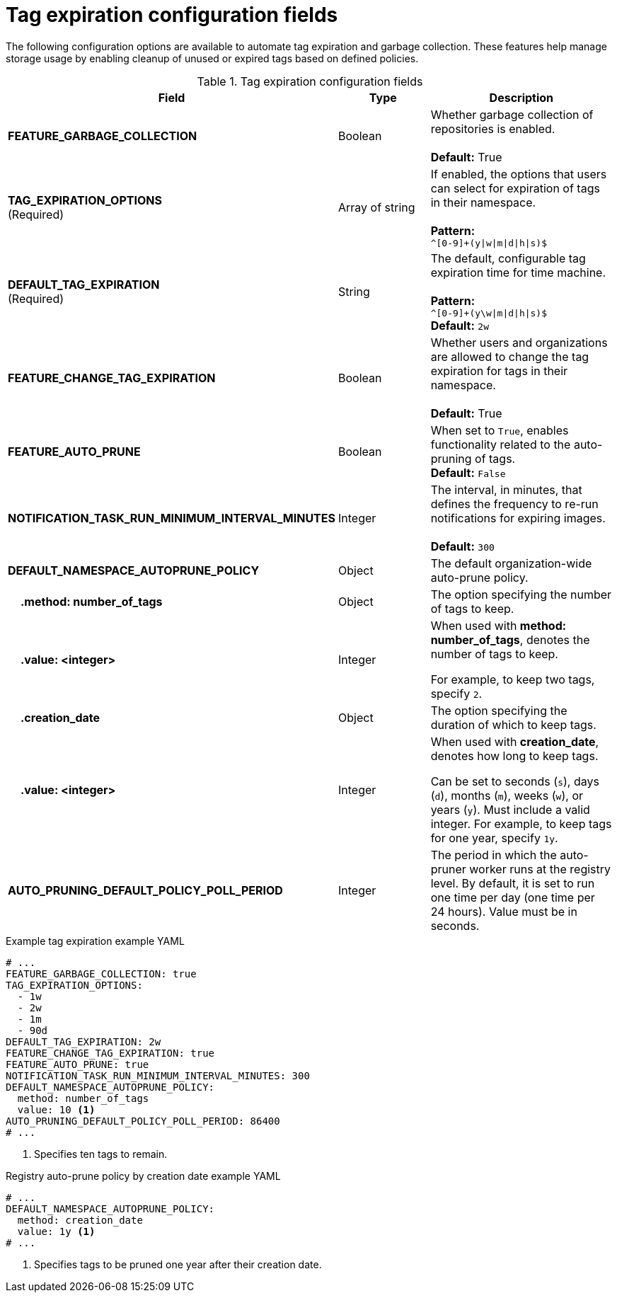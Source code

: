 :_content-type: REFERENCE
[id="config-fields-tag-expiration"]
= Tag expiration configuration fields

The following configuration options are available to automate tag expiration and garbage collection. These features help manage storage usage by enabling cleanup of unused or expired tags based on defined policies.

.Tag expiration configuration fields
[cols="3a,1a,2a",options="header"]
|===
| Field | Type | Description
| **FEATURE_GARBAGE_COLLECTION** | Boolean | Whether garbage collection of repositories is enabled. + 
 + 
**Default:** True
| **TAG_EXPIRATION_OPTIONS** +
(Required) | Array of string | If enabled, the options that users can select for expiration of tags in their namespace. + 
 + 
**Pattern:** + 
`^[0-9]+(y\|w\|m\|d\|h\|s)$`
| **DEFAULT_TAG_EXPIRATION** +
(Required) | String | The default, configurable tag expiration time for time machine. + 
 + 
**Pattern:**  + 
`^[0-9]+(y\w\|m\|d\|h\|s)$` + 
**Default:**  `2w`
| **FEATURE_CHANGE_TAG_EXPIRATION**  | Boolean | Whether users and organizations are allowed to change the tag expiration for tags in their namespace. + 
 + 
**Default:** True

| **FEATURE_AUTO_PRUNE** | Boolean | When set to `True`, enables functionality related to the auto-pruning of tags. 
 +
*Default:* `False`

| *NOTIFICATION_TASK_RUN_MINIMUM_INTERVAL_MINUTES* |Integer | The interval, in minutes, that defines the frequency to re-run notifications for expiring images. +
 +
**Default:** `300`

|*DEFAULT_NAMESPACE_AUTOPRUNE_POLICY* | Object | The default organization-wide auto-prune policy.

|{nbsp}{nbsp}{nbsp} *.method: number_of_tags* | Object | The option specifying the number of tags to keep. 

|{nbsp}{nbsp}{nbsp} *.value: <integer>* | Integer | When used with *method: number_of_tags*, denotes the number of tags to keep. +

For example, to keep two tags, specify `2`.

|{nbsp}{nbsp}{nbsp} *.creation_date* | Object | The option specifying the duration of which to keep tags. 
|{nbsp}{nbsp}{nbsp} *.value: <integer>* | Integer | When used with *creation_date*, denotes how long to keep tags. +

Can be set to seconds (`s`), days (`d`), months (`m`), weeks (`w`), or years (`y`). Must include a valid integer. For example, to keep tags for one year, specify `1y`.

|*AUTO_PRUNING_DEFAULT_POLICY_POLL_PERIOD* |Integer | The period in which the auto-pruner worker runs at the registry level. By default, it is set to run one time per day (one time per 24 hours). Value must be in seconds.

|===

.Example tag expiration example YAML
[source,yaml]
----
# ...
FEATURE_GARBAGE_COLLECTION: true
TAG_EXPIRATION_OPTIONS:
  - 1w
  - 2w
  - 1m
  - 90d
DEFAULT_TAG_EXPIRATION: 2w
FEATURE_CHANGE_TAG_EXPIRATION: true
FEATURE_AUTO_PRUNE: true
NOTIFICATION_TASK_RUN_MINIMUM_INTERVAL_MINUTES: 300
DEFAULT_NAMESPACE_AUTOPRUNE_POLICY:
  method: number_of_tags
  value: 10 <1>
AUTO_PRUNING_DEFAULT_POLICY_POLL_PERIOD: 86400
# ...
----
<1> Specifies ten tags to remain.

.Registry auto-prune policy by creation date example YAML
[source,yaml]
----
# ...
DEFAULT_NAMESPACE_AUTOPRUNE_POLICY:
  method: creation_date
  value: 1y <1>
# ...
----
<1> Specifies tags to be pruned one year after their creation date.